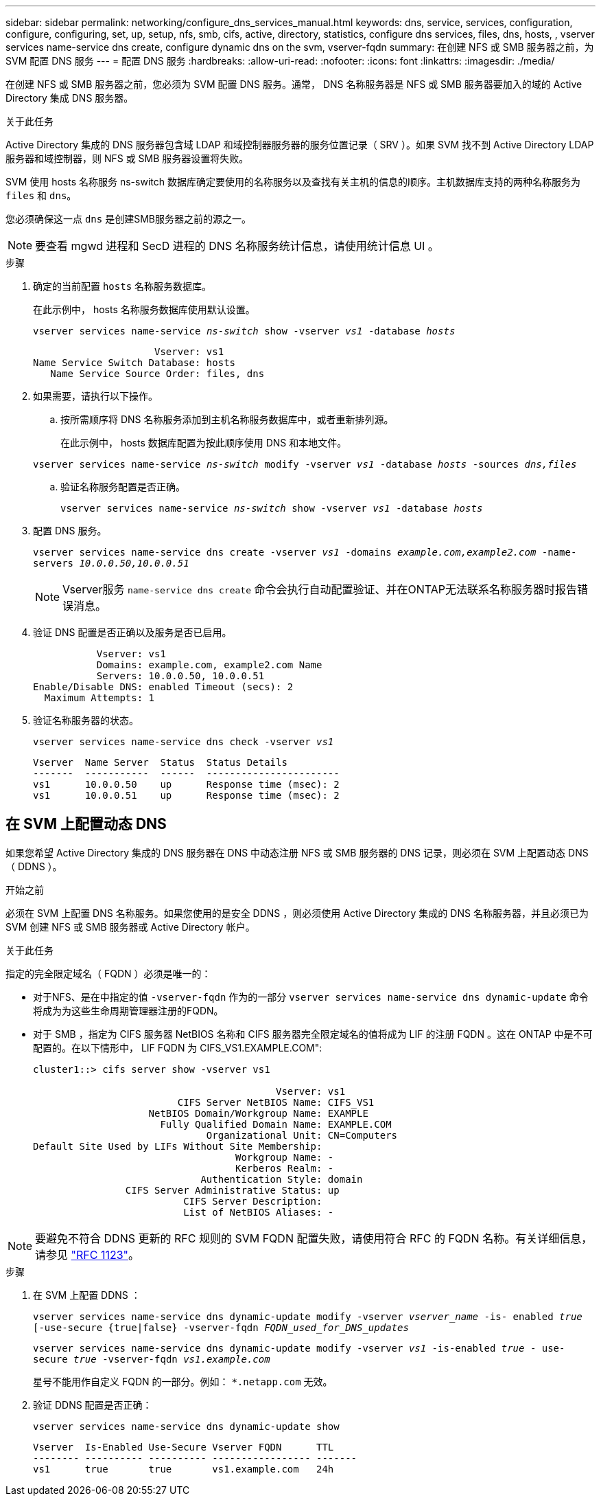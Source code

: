 ---
sidebar: sidebar 
permalink: networking/configure_dns_services_manual.html 
keywords: dns, service, services, configuration, configure, configuring, set, up, setup, nfs, smb, cifs, active, directory, statistics, configure dns services, files, dns, hosts, , vserver services name-service dns create, configure dynamic dns on the svm, vserver-fqdn 
summary: 在创建 NFS 或 SMB 服务器之前，为 SVM 配置 DNS 服务 
---
= 配置 DNS 服务
:hardbreaks:
:allow-uri-read: 
:nofooter: 
:icons: font
:linkattrs: 
:imagesdir: ./media/


[role="lead"]
在创建 NFS 或 SMB 服务器之前，您必须为 SVM 配置 DNS 服务。通常， DNS 名称服务器是 NFS 或 SMB 服务器要加入的域的 Active Directory 集成 DNS 服务器。

.关于此任务
Active Directory 集成的 DNS 服务器包含域 LDAP 和域控制器服务器的服务位置记录（ SRV ）。如果 SVM 找不到 Active Directory LDAP 服务器和域控制器，则 NFS 或 SMB 服务器设置将失败。

SVM 使用 hosts 名称服务 ns-switch 数据库确定要使用的名称服务以及查找有关主机的信息的顺序。主机数据库支持的两种名称服务为 `files` 和 `dns`。

您必须确保这一点 `dns` 是创建SMB服务器之前的源之一。


NOTE: 要查看 mgwd 进程和 SecD 进程的 DNS 名称服务统计信息，请使用统计信息 UI 。

.步骤
. 确定的当前配置 `hosts` 名称服务数据库。
+
在此示例中， hosts 名称服务数据库使用默认设置。

+
`vserver services name-service _ns-switch_ show -vserver _vs1_ -database _hosts_`

+
....
                     Vserver: vs1
Name Service Switch Database: hosts
   Name Service Source Order: files, dns
....
. 如果需要，请执行以下操作。
+
.. 按所需顺序将 DNS 名称服务添加到主机名称服务数据库中，或者重新排列源。
+
在此示例中， hosts 数据库配置为按此顺序使用 DNS 和本地文件。

+
`vserver services name-service _ns-switch_ modify -vserver _vs1_ -database _hosts_ -sources _dns,files_`

.. 验证名称服务配置是否正确。
+
`vserver services name-service _ns-switch_ show -vserver _vs1_ -database _hosts_`



. 配置 DNS 服务。
+
`vserver services name-service dns create -vserver _vs1_ -domains _example.com,example2.com_ -name-servers _10.0.0.50,10.0.0.51_`

+

NOTE: Vserver服务 `name-service dns create` 命令会执行自动配置验证、并在ONTAP无法联系名称服务器时报告错误消息。

. 验证 DNS 配置是否正确以及服务是否已启用。
+
....
           Vserver: vs1
           Domains: example.com, example2.com Name
           Servers: 10.0.0.50, 10.0.0.51
Enable/Disable DNS: enabled Timeout (secs): 2
  Maximum Attempts: 1
....
. 验证名称服务器的状态。
+
`vserver services name-service dns check -vserver _vs1_`

+
....
Vserver  Name Server  Status  Status Details
-------  -----------  ------  -----------------------
vs1      10.0.0.50    up      Response time (msec): 2
vs1      10.0.0.51    up      Response time (msec): 2
....




== 在 SVM 上配置动态 DNS

如果您希望 Active Directory 集成的 DNS 服务器在 DNS 中动态注册 NFS 或 SMB 服务器的 DNS 记录，则必须在 SVM 上配置动态 DNS （ DDNS ）。

.开始之前
必须在 SVM 上配置 DNS 名称服务。如果您使用的是安全 DDNS ，则必须使用 Active Directory 集成的 DNS 名称服务器，并且必须已为 SVM 创建 NFS 或 SMB 服务器或 Active Directory 帐户。

.关于此任务
指定的完全限定域名（ FQDN ）必须是唯一的：

* 对于NFS、是在中指定的值 `-vserver-fqdn` 作为的一部分 `vserver services name-service dns dynamic-update` 命令将成为为这些生命周期管理器注册的FQDN。
* 对于 SMB ，指定为 CIFS 服务器 NetBIOS 名称和 CIFS 服务器完全限定域名的值将成为 LIF 的注册 FQDN 。这在 ONTAP 中是不可配置的。在以下情形中， LIF FQDN 为 CIFS_VS1.EXAMPLE.COM":
+
....
cluster1::> cifs server show -vserver vs1

                                          Vserver: vs1
                         CIFS Server NetBIOS Name: CIFS_VS1
                    NetBIOS Domain/Workgroup Name: EXAMPLE
                      Fully Qualified Domain Name: EXAMPLE.COM
                              Organizational Unit: CN=Computers
Default Site Used by LIFs Without Site Membership:
                                   Workgroup Name: -
                                   Kerberos Realm: -
                             Authentication Style: domain
                CIFS Server Administrative Status: up
                          CIFS Server Description:
                          List of NetBIOS Aliases: -
....



NOTE: 要避免不符合 DDNS 更新的 RFC 规则的 SVM FQDN 配置失败，请使用符合 RFC 的 FQDN 名称。有关详细信息，请参见 link:https://tools.ietf.org/html/rfc1123["RFC 1123"]。

.步骤
. 在 SVM 上配置 DDNS ：
+
`vserver services name-service dns dynamic-update modify -vserver _vserver_name_ -is- enabled _true_ [-use-secure {true|false} -vserver-fqdn _FQDN_used_for_DNS_updates_`

+
`vserver services name-service dns dynamic-update modify -vserver _vs1_ -is-enabled _true_ - use-secure _true_ -vserver-fqdn _vs1.example.com_`

+
星号不能用作自定义 FQDN 的一部分。例如： `{asterisk}.netapp.com` 无效。

. 验证 DDNS 配置是否正确：
+
`vserver services name-service dns dynamic-update show`

+
....
Vserver  Is-Enabled Use-Secure Vserver FQDN      TTL
-------- ---------- ---------- ----------------- -------
vs1      true       true       vs1.example.com   24h
....

